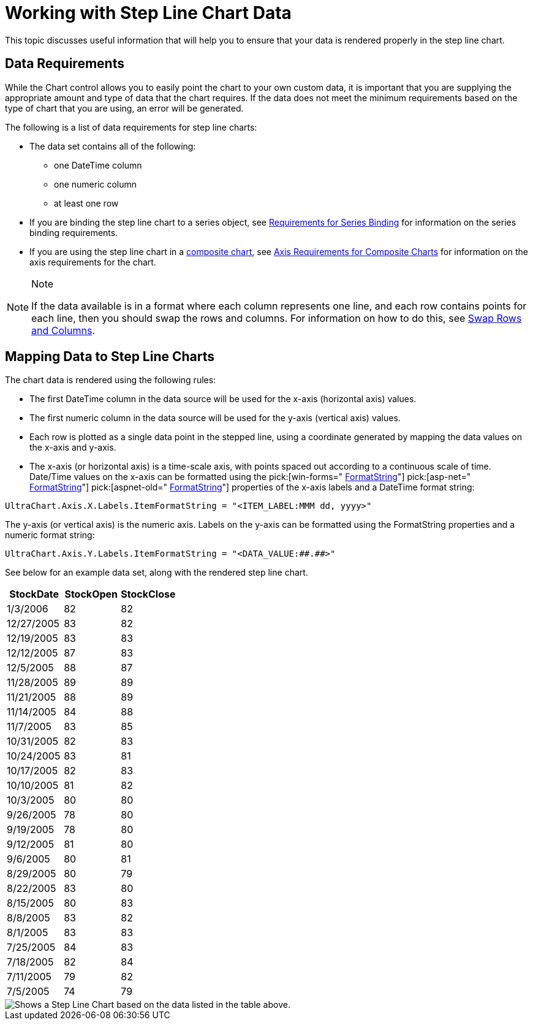 ﻿////

|metadata|
{
    "name": "chart-working-with-step-line-chart-data",
    "controlName": ["{WawChartName}"],
    "tags": [],
    "guid": "{14696ADC-37C3-487D-95ED-8E962A26773C}",  
    "buildFlags": [],
    "createdOn": "2006-02-03T00:00:00Z"
}
|metadata|
////

= Working with Step Line Chart Data

This topic discusses useful information that will help you to ensure that your data is rendered properly in the step line chart.

== Data Requirements

While the Chart control allows you to easily point the chart to your own custom data, it is important that you are supplying the appropriate amount and type of data that the chart requires. If the data does not meet the minimum requirements based on the type of chart that you are using, an error will be generated.

The following is a list of data requirements for step line charts:

* The data set contains all of the following:

** one DateTime column
** one numeric column
** at least one row

* If you are binding the step line chart to a series object, see link:chart-requirements-for-series-binding.html[Requirements for Series Binding] for information on the series binding requirements.
* If you are using the step line chart in a link:chart-composite-chart.html[composite chart], see link:chart-axis-requirements-for-composite-charts.html[Axis Requirements for Composite Charts] for information on the axis requirements for the chart.

.Note
[NOTE]
====
If the data available is in a format where each column represents one line, and each row contains points for each line, then you should swap the rows and columns. For information on how to do this, see link:chart-swap-rows-and-columns.html[Swap Rows and Columns].
====

== Mapping Data to Step Line Charts

The chart data is rendered using the following rules:

* The first DateTime column in the data source will be used for the x-axis (horizontal axis) values.
* The first numeric column in the data source will be used for the y-axis (vertical axis) values.
* Each row is plotted as a single data point in the stepped line, using a coordinate generated by mapping the data values on the x-axis and y-axis.
* The x-axis (or horizontal axis) is a time-scale axis, with points spaced out according to a continuous scale of time. Date/Time values on the x-axis can be formatted using the  pick:[win-forms=" link:infragistics4.win.ultrawinchart.v{ProductVersion}~infragistics.ultrachart.resources.appearance.axisserieslabelappearance~formatstring.html[FormatString]"]  pick:[asp-net=" link:infragistics4.webui.ultrawebchart.v{ProductVersion}~infragistics.ultrachart.resources.appearance.axisserieslabelappearance~formatstring.html[FormatString]"]  pick:[aspnet-old=" link:infragistics4.webui.ultrawebchart.v{ProductVersion}~infragistics.ultrachart.resources.appearance.axisserieslabelappearance~formatstring.html[FormatString]"]  properties of the x-axis labels and a DateTime format string:

[source]
----
UltraChart.Axis.X.Labels.ItemFormatString = "<ITEM_LABEL:MMM dd, yyyy>"
----
The y-axis (or vertical axis) is the numeric axis. Labels on the y-axis can be formatted using the FormatString properties and a numeric format string:

[source]
----
UltraChart.Axis.Y.Labels.ItemFormatString = "<DATA_VALUE:##.##>"
----

See below for an example data set, along with the rendered step line chart.

[options="header", cols="a,a,a"]
|====
|StockDate|StockOpen|StockClose

|1/3/2006
|82
|82

|12/27/2005
|83
|82

|12/19/2005
|83
|83

|12/12/2005
|87
|83

|12/5/2005
|88
|87

|11/28/2005
|89
|89

|11/21/2005
|88
|89

|11/14/2005
|84
|88

|11/7/2005
|83
|85

|10/31/2005
|82
|83

|10/24/2005
|83
|81

|10/17/2005
|82
|83

|10/10/2005
|81
|82

|10/3/2005
|80
|80

|9/26/2005
|78
|80

|9/19/2005
|78
|80

|9/12/2005
|81
|80

|9/6/2005
|80
|81

|8/29/2005
|80
|79

|8/22/2005
|83
|80

|8/15/2005
|80
|83

|8/8/2005
|83
|82

|8/1/2005
|83
|83

|7/25/2005
|84
|83

|7/18/2005
|82
|84

|7/11/2005
|79
|82

|7/5/2005
|74
|79

|====

image::Images/Chart_Step_Line_Chart_01.png[Shows a Step Line Chart based on the data listed in the table above.]